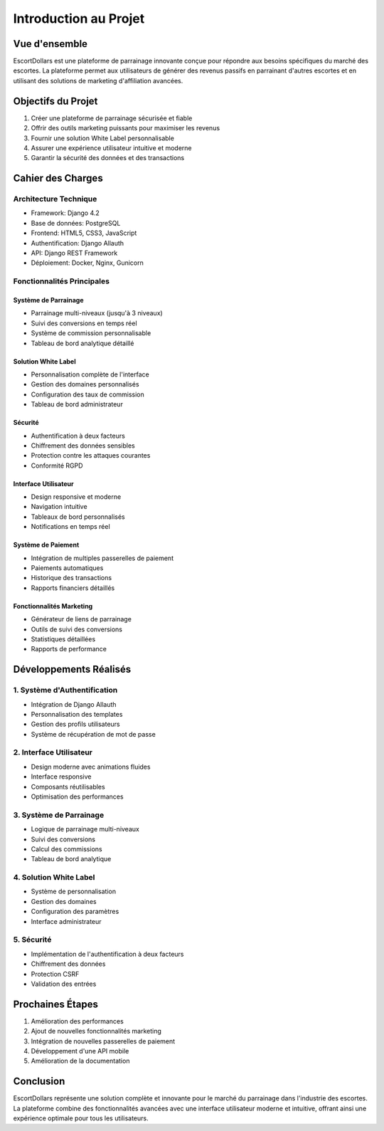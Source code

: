Introduction au Projet
=====================

Vue d'ensemble
-------------

EscortDollars est une plateforme de parrainage innovante conçue pour répondre aux besoins spécifiques 
du marché des escortes. La plateforme permet aux utilisateurs de générer des revenus passifs en 
parrainant d'autres escortes et en utilisant des solutions de marketing d'affiliation avancées.

Objectifs du Projet
-----------------

1. Créer une plateforme de parrainage sécurisée et fiable
2. Offrir des outils marketing puissants pour maximiser les revenus
3. Fournir une solution White Label personnalisable
4. Assurer une expérience utilisateur intuitive et moderne
5. Garantir la sécurité des données et des transactions

Cahier des Charges
----------------

Architecture Technique
~~~~~~~~~~~~~~~~~~~~

* Framework: Django 4.2
* Base de données: PostgreSQL
* Frontend: HTML5, CSS3, JavaScript
* Authentification: Django Allauth
* API: Django REST Framework
* Déploiement: Docker, Nginx, Gunicorn

Fonctionnalités Principales
~~~~~~~~~~~~~~~~~~~~~~~~~

Système de Parrainage
^^^^^^^^^^^^^^^^^^^^

* Parrainage multi-niveaux (jusqu'à 3 niveaux)
* Suivi des conversions en temps réel
* Système de commission personnalisable
* Tableau de bord analytique détaillé

Solution White Label
^^^^^^^^^^^^^^^^^^

* Personnalisation complète de l'interface
* Gestion des domaines personnalisés
* Configuration des taux de commission
* Tableau de bord administrateur

Sécurité
^^^^^^^

* Authentification à deux facteurs
* Chiffrement des données sensibles
* Protection contre les attaques courantes
* Conformité RGPD

Interface Utilisateur
^^^^^^^^^^^^^^^^^^^

* Design responsive et moderne
* Navigation intuitive
* Tableaux de bord personnalisés
* Notifications en temps réel

Système de Paiement
^^^^^^^^^^^^^^^^^

* Intégration de multiples passerelles de paiement
* Paiements automatiques
* Historique des transactions
* Rapports financiers détaillés

Fonctionnalités Marketing
^^^^^^^^^^^^^^^^^^^^^^^

* Générateur de liens de parrainage
* Outils de suivi des conversions
* Statistiques détaillées
* Rapports de performance

Développements Réalisés
---------------------

1. Système d'Authentification
~~~~~~~~~~~~~~~~~~~~~~~~~~

* Intégration de Django Allauth
* Personnalisation des templates
* Gestion des profils utilisateurs
* Système de récupération de mot de passe

2. Interface Utilisateur
~~~~~~~~~~~~~~~~~~~~~~

* Design moderne avec animations fluides
* Interface responsive
* Composants réutilisables
* Optimisation des performances

3. Système de Parrainage
~~~~~~~~~~~~~~~~~~~~~~

* Logique de parrainage multi-niveaux
* Suivi des conversions
* Calcul des commissions
* Tableau de bord analytique

4. Solution White Label
~~~~~~~~~~~~~~~~~~~~

* Système de personnalisation
* Gestion des domaines
* Configuration des paramètres
* Interface administrateur

5. Sécurité
~~~~~~~~~

* Implémentation de l'authentification à deux facteurs
* Chiffrement des données
* Protection CSRF
* Validation des entrées

Prochaines Étapes
--------------

1. Amélioration des performances
2. Ajout de nouvelles fonctionnalités marketing
3. Intégration de nouvelles passerelles de paiement
4. Développement d'une API mobile
5. Amélioration de la documentation

Conclusion
---------

EscortDollars représente une solution complète et innovante pour le marché du parrainage dans 
l'industrie des escortes. La plateforme combine des fonctionnalités avancées avec une interface 
utilisateur moderne et intuitive, offrant ainsi une expérience optimale pour tous les utilisateurs. 